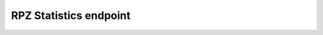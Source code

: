 RPZ Statistics endpoint
=======================

.. versionadded:: 4.1.2

.. http:get:: /api/v1/servers/:server_id/rpzstatistics

  Query PowerDNS for :doc:`Response Policy Zones <../lua-config/rpz>` statistics.

  Statistics are mapped per configured RPZ zone.
  The statistics are:

  last_update
    UNIX timestamp when the latest update was received
  records
    Number of records in the RPZ
  serial
    Current SOA serial of the RPZ zone
  transfers_failed
    Number of times a transfer failed
  transfers_full
    Number of times an AXFR succeeded
  transfers_success
    Number of times an AXFR or IXFR succeeded

  **Example response:**

  .. code-block:: json

    {
      "myRPZ": {
        "last_update": 1521798212,
        "records": 1343149,
        "serial": 5489,
        "transfers_failed": 0,
        "transfers_full": 3,
        "transfers_success": 478
      }
    }

